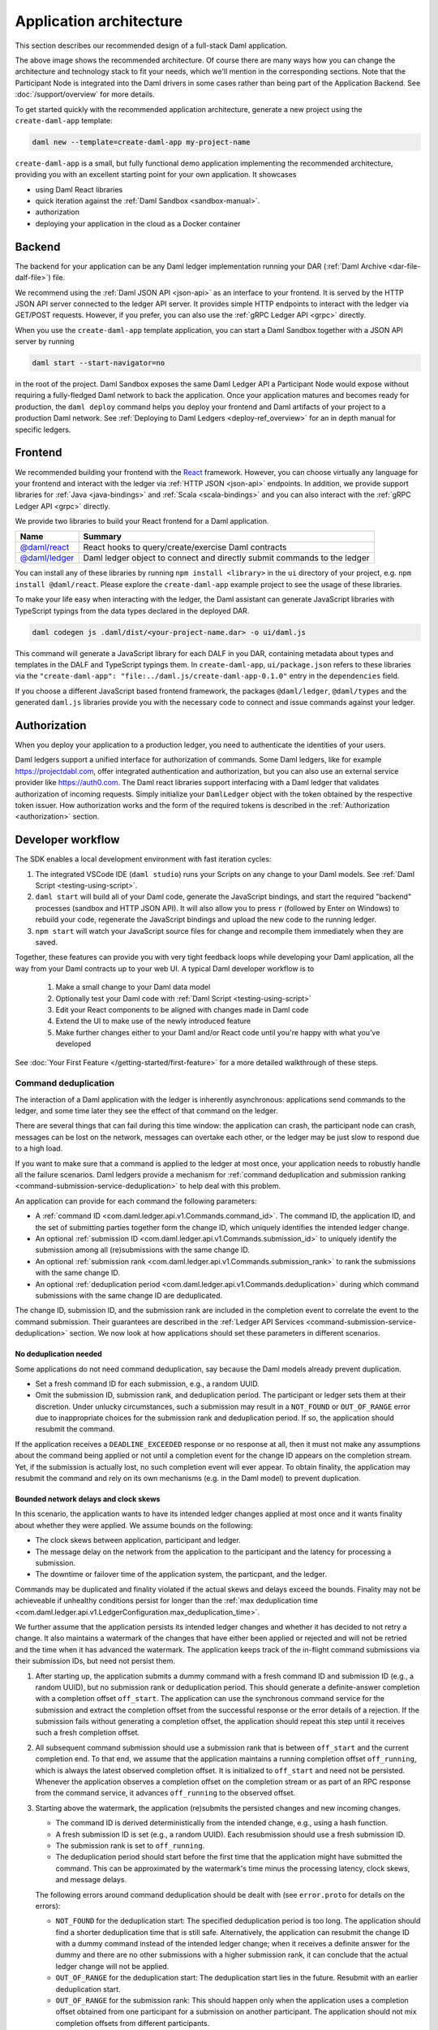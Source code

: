 .. Copyright (c) 2021 Digital Asset (Switzerland) GmbH and/or its affiliates. All rights reserved.
.. SPDX-License-Identifier: Apache-2.0

.. _recommended-architecture:

Application architecture
########################

This section describes our recommended design of a full-stack Daml application.

.. image:: ./recommended_architecture.svg

The above image shows the recommended architecture. Of course there are many ways how you can change
the architecture and technology stack to fit your needs, which we'll mention in the corresponding
sections. Note that the Participant Node is integrated into the Daml drivers in some cases rather
than being part of the Application Backend. See :doc:`/support/overview` for more details.

To get started quickly with the recommended application architecture, generate a new project using the ``create-daml-app`` template:

.. code-block:: bash

  daml new --template=create-daml-app my-project-name

``create-daml-app`` is a small, but fully functional demo application implementing the recommended
architecture, providing you with an excellent starting point for your own application. It showcases

- using Daml React libraries
- quick iteration against the :ref:`Daml Sandbox <sandbox-manual>`.
- authorization
- deploying your application in the cloud as a Docker container

Backend
~~~~~~~
The backend for your application can be any Daml ledger implementation running your DAR
(:ref:`Daml Archive <dar-file-dalf-file>`) file.

We recommend using the :ref:`Daml JSON API <json-api>` as an interface to your frontend. It is
served by the HTTP JSON API server connected to the ledger API server. It provides simple HTTP
endpoints to interact with the ledger via GET/POST requests. However, if you prefer, you can also
use the :ref:`gRPC Ledger API <grpc>` directly.

When you use the ``create-daml-app`` template application, you can start a Daml Sandbox together
with a JSON API server by running

.. code-block:: bash

  daml start --start-navigator=no

in the root of the project. Daml Sandbox exposes the same Daml Ledger API a Participant Node would
expose without requiring a fully-fledged Daml network to back the application. Once your
application matures and becomes ready for production, the ``daml deploy`` command helps you deploy
your frontend and Daml artifacts of your project to a production Daml network. See
:ref:`Deploying to Daml Ledgers <deploy-ref_overview>` for an in depth manual for specific ledgers.

Frontend
~~~~~~~~

We recommended building your frontend with the `React <https://reactjs.org>`_ framework. However,
you can choose virtually any language for your frontend and interact with the ledger via
:ref:`HTTP JSON <json-api>` endpoints. In addition, we provide support libraries for
:ref:`Java <java-bindings>` and :ref:`Scala <scala-bindings>` and you can also interact with the
:ref:`gRPC Ledger API <grpc>` directly.


We provide two libraries to build your React frontend for a Daml application.

+--------------------------------------------------------------+--------------------------------------------------------------------------+
| Name                                                         | Summary                                                                  |
+==============================================================+==========================================================================+
| `@daml/react <https://www.npmjs.com/package/@daml/react>`_   | React hooks to query/create/exercise Daml contracts                      |
+--------------------------------------------------------------+--------------------------------------------------------------------------+
| `@daml/ledger <https://www.npmjs.com/package/@daml/ledger>`_ | Daml ledger object to connect and directly submit commands to the ledger |
+--------------------------------------------------------------+--------------------------------------------------------------------------+

You can install any of these libraries by running ``npm install <library>`` in the ``ui`` directory of
your project, e.g. ``npm install @daml/react``. Please explore the ``create-daml-app`` example project
to see the usage of these libraries.

To make your life easy when interacting with the ledger, the Daml assistant can generate JavaScript
libraries with TypeScript typings from the data types declared in the deployed DAR.

.. code-block:: bash

  daml codegen js .daml/dist/<your-project-name.dar> -o ui/daml.js

This command will generate a JavaScript library for each DALF in you DAR, containing metadata about
types and templates in the DALF and TypeScript typings them. In ``create-daml-app``, ``ui/package.json`` refers to these
libraries via the ``"create-daml-app": "file:../daml.js/create-daml-app-0.1.0"`` entry in the
``dependencies`` field.

If you choose a different JavaScript based frontend framework, the packages ``@daml/ledger``,
``@daml/types`` and the generated ``daml.js`` libraries provide you with the necessary code to
connect and issue commands against your ledger.

Authorization
~~~~~~~~~~~~~

When you deploy your application to a production ledger, you need to authenticate the identities of
your users.

Daml ledgers support a unified interface for authorization of commands. Some Daml ledgers, like for
example https://projectdabl.com, offer integrated authentication and authorization, but you can also
use an external service provider like https://auth0.com. The Daml react libraries support interfacing
with a Daml ledger that validates authorization of incoming requests. Simply initialize your
``DamlLedger`` object with the token obtained by the respective token issuer. How authorization works and the
form of the required tokens is described in the :ref:`Authorization <authorization>` section.

Developer workflow
~~~~~~~~~~~~~~~~~~

The SDK enables a local development environment with fast iteration cycles:

1. The integrated VSCode IDE (``daml studio``) runs your Scripts on any change to your Daml models. See :ref:`Daml Script <testing-using-script>`.
#. ``daml start`` will build all of your Daml code, generate the JavaScript bindings, and start the required "backend" processes (sandbox and HTTP JSON API). It will also allow you to press ``r`` (followed by Enter on Windows) to rebuild your code, regenerate the JavaScript bindings and upload the new code to the running ledger.
#. ``npm start`` will watch your JavaScript source files for change and recompile them immediately when they are saved.

Together, these features can provide you with very tight feedback loops while developing your Daml application, all the way from your Daml contracts up to your web UI. A typical Daml developer workflow is to

  1. Make a small change to your Daml data model
  #. Optionally test your Daml code with :ref:`Daml Script <testing-using-script>`
  #. Edit your React components to be aligned with changes made in Daml code
  #. Extend the UI to make use of the newly introduced feature
  #. Make further changes either to your Daml and/or React code until you're happy with what you've developed

.. image:: ./developer_workflow.svg

See :doc:`Your First Feature </getting-started/first-feature>` for a more detailed walkthrough of these steps.

.. _command-deduplication:

Command deduplication
*********************

The interaction of a Daml application with the ledger is inherently asynchronous: applications send commands to the ledger, and some time later they see the effect of that command on the ledger.

There are several things that can fail during this time window: the application can crash, the participant node can crash, messages can be lost on the network, messages can overtake each other, or the ledger may be just slow to respond due to a high load.

If you want to make sure that a command is applied to the ledger at most once, your application needs to robustly handle all the failure scenarios.
Daml ledgers provide a mechanism for :ref:`command deduplication and submission ranking <command-submission-service-deduplication>` to help deal with this problem.

An application can provide for each command the following parameters:

- A :ref:`command ID <com.daml.ledger.api.v1.Commands.command_id>`.
  The command ID, the application ID, and the set of submitting parties together form the change ID,
  which uniquely identifies the intended ledger change.
- An optional :ref:`submission ID <com.daml.ledger.api.v1.Commands.submission_id>` to uniquely identify the submission among all (re)submissions with the same change ID.
- An optional :ref:`submission rank <com.daml.ledger.api.v1.Commands.submission_rank>` to rank the submissions with the same change ID.
- An optional :ref:`deduplication period <com.daml.ledger.api.v1.Commands.deduplication>` during which command submissions with the same change ID are deduplicated.

The change ID, submission ID, and the submission rank are included in the completion event to correlate the event to the command submission.
Their guarantees are described in the :ref:`Ledger API Services <command-submission-service-deduplication>` section.
We now look at how applications should set these parameters in different scenarios.


No deduplication needed
=======================

Some applications do not need command deduplication, say because the Daml models already prevent duplication.

* Set a fresh command ID for each submission, e.g., a random UUID.
* Omit the submission ID, submission rank, and deduplication period.
  The participant or ledger sets them at their discretion.
  Under unlucky circumstances, such a submission may result in a ``NOT_FOUND`` or ``OUT_OF_RANGE`` error due to inappropriate choices for the submission rank and deduplication period.
  If so, the application should resubmit the command.

If the application receives a ``DEADLINE_EXCEEDED`` response or no response at all, then it must not make any assumptions about the command being applied or not until a completion event for the change ID appears on the completion stream.
Yet, if the submission is actually lost, no such completion event will ever appear.
To obtain finality, the application may resubmit the command and rely on its own mechanisms (e.g. in the Daml model) to prevent duplication.


Bounded network delays and clock skews
======================================

In this scenario, the application wants to have its intended ledger changes applied at most once and it wants finality about whether they were applied.
We assume bounds on the following:

* The clock skews between application, participant and ledger.
  
* The message delay on the network from the application to the participant and the latency for processing a submission.

* The downtime or failover time of the application system, the particpant, and the ledger.

Commands may be duplicated and finality violated if the actual skews and delays exceed the bounds.
Finality may not be achieveable if unhealthy conditions persist for longer than the :ref:`max deduplication time <com.daml.ledger.api.v1.LedgerConfiguration.max_deduplication_time>`.

We further assume that the application persists its intended ledger changes and whether it has decided to not retry a change.
It also maintains a watermark of the changes that have either been applied or rejected and will not be retried and the time when it has advanced the watermark.
The application keeps track of the in-flight command submissions via their submission IDs, but need not persist them.

#. After starting up, the application submits a dummy command with a fresh command ID and submission ID (e.g., a random UUID), but no submission rank or deduplication period.
   This should generate a definite-answer completion with a completion offset ``off_start``.
   The application can use the synchronous command service for the submission and extract the completion offset from the successful response or the error details of a rejection.   
   If the submission fails without generating a completion offset, the application should repeat this step until it receives such a fresh completion offset.

#. All subsequent command submission should use a submission rank that is between ``off_start`` and the current completion end.
   To that end, we assume that the application maintains a running completion offset ``off_running``, which is always the latest observed completion offset.
   It is initialized to ``off_start`` and need not be persisted.
   Whenever the application observes a completion offset on the completion stream or as part of an RPC response from the command service,
   it advances ``off_running`` to the observed offset.

#. Starting above the watermark, the application (re)submits the persisted changes and new incoming changes.
   
   - The command ID is derived deterministically from the intended change, e.g., using a hash function.
   - A fresh submission ID is set (e.g., a random UUID).
     Each resubmission should use a fresh submission ID.
   - The submission rank is set to ``off_running``.
   - The deduplication period should start before the first time that the application might have submitted the command.
     This can be approximated by the watermark's time minus the processing latency, clock skews, and message delays.
   
   The following errors around command deduplication should be dealt with (see ``error.proto`` for details on the errors):

   - ``NOT_FOUND`` for the deduplication start:
     The specified deduplication period is too long.
     The application should find a shorter deduplication time that is still safe.
     Alternatively, the application can resubmit the change ID with a dummy command instead of the intended ledger change;
     when it receives a definite answer for the dummy and there are no other submissions with a higher submission rank,
     it can conclude that the actual ledger change will not be applied.

   - ``OUT_OF_RANGE`` for the deduplication start:
     The deduplication start lies in the future.
     Resubmit with an earlier deduplication start.

   - ``OUT_OF_RANGE`` for the submission rank:
     This should happen only when the application uses a completion offset obtained from one participant for a submission on another participant.
     The application should not mix completion offsets from different participants.

   - ``ALREADY_EXISTS`` with reason ``DEDUPLICATION``:
     The error details contain the offset and submission id of the earlier completion.
     There is no need to retry as the reaction to the earlier submission should have dealt with the intended ledger change.

   - ``ABORTED`` with reason ``ALREADY_IN_FLIGHT``:
     There is already another submission with the same change ID in flight, whose submission ID can be found in the error details.
     If no completion event appears for the other submission in a while, the application should retry the current submission,
     as the in-flight submission might have led to a rejection RPC response that got lost.

   - ``FAILED_PRECONDITION`` with reason ``RANK_TOO_LOW``:
     There is another command submission for the same change ID with a higher submission rank, whose submission ID and rank can be found in the error details.
     Resubmit with a fresh submission ID and a higher submission rank.
   
   When the submission results in a rejected completion that is not marked as a definite answer,
   the application should analyse the cause of the error. To obtain finality, it should adjust the command submission if necessary and resubmit
   until it receives a definite answer.

   When the application receives a definite-answer rejection, and there are no in-flight submissions with a higher submission rank for the change ID,
   it can decide whether it wants to resubmit the change. If not, the application can conclude that the change will not be applied to the ledger and
   check whether the watermark can be increased.

   When the application receives an accepting completion, it should check whether the watermark can be increased.


The asynchronous case
=====================

This scenario differs from the previous one in that no bound on message delays, processing latencies, and clock skews need to be known.
So the choice of the deduplication start changes; the rest stays the same.

We assume that the application has a local clock.
When it observes a completion offset for the first time, it persistently associates the offset with the clock's time.
So observation times increase with the offsets.
The application also persists with every intended ledger changes when it has persisted them.
Then, the deduplication offset is chosen such that the time associated with the offset is before the time associated with the intended ledger change.


.. _failing-over-between-ledger-api-endpoints:

Failing over between Ledger API endpoints
*****************************************

Some Daml Ledgers support exposing multiple eventually consistent Ledger API
endpoints where command deduplication works across these Ledger API endpoints.
For example, these endpoints might be hosted by separate Ledger API servers
that replicate the same data and host the same parties. Contact your ledger
operator to find out whether this applies to your ledger.

Below we describe how you can build your application such that it can switch
between such eventually consistent Ledger API endpoints to tolerate server
failures. You can do this using the following two steps.

First, your application must keep track of the last ledger offset received
from the :ref:`transaction service <transaction-service>` or the
:ref:`command completion service <command-completion-service>`.  When switching to a new
Ledger API endpoint, it must resume consumption of the transaction (tree)
and/or the command completion streams starting from this last received
offset.

Second, your application must retry on ``OUT_OF_RANGE`` errors (see
`gRPC status codes <https://grpc.github.io/grpc/core/md_doc_statuscodes.html>`_)
received from a stream subscription -- using an appropriate backoff strategy
to avoid overloading the server. Such errors can be raised because of eventual
consistency. The Ledger API endpoint that the application is newly subscribing
to might be behind the endpoint that it subscribed to before the switch, and
needs time to catch up. Thanks to eventual consistency this is guaranteed to
happen at some point in the future.

Once the application successfully subscribes to its required streams on the
new endpoint, it will resume normal operation.


.. _dealing-with-time:

Dealing with time
*****************

The Daml language contains a function :ref:`getTime <daml-ref-gettime>` which returns a rough estimate of “current time” called *Ledger Time*. The notion of time comes with a lot of problems in a distributed setting: different participants might run different clocks, there may be latencies due to calculation and network, clocks may drift against each other over time, etc.

In order to provide a useful notion of time in Daml without incurring severe performance or liveness penalties, Daml has two notions of time: *Ledger Time* and *Record Time*:

- As part of command interpretation, each transaction is automatically assigned a *Ledger Time* by the participant server.
- All calls to ``getTime`` within a transaction return the *Ledger Time* assigned to that transaction.
- *Ledger Time* is chosen (and validated) to respect Causal Monotonicity: The Create action on a contract *c* always precedes all other actions on *c* in Ledger Time.
- As part of the commit/synchronization protocol of the underlying infrastructure, every transaction is assigned a *Record Time*, which can be thought of as the infrastructures "system time". It's the best available notion of "real time", but the only guarantees on it are the guarantees the underlying infrastructure can give. It is also not known at interpretation time.
- *Ledger Time* is kept close to "real time" by bounding it against *Record Time*. Transactions where *Ledger* and *Record Time* are too far apart are rejected.

Some commands might take a long time to process, and by the time the resulting transaction is about to be committed to the ledger, it might violate the condition that *Ledger Time* should  be reasonably close to *Record Time* (even when considering the ledger's tolerance interval). To avoid such problems, applications can set the optional parameters :ref:`min_ledger_time_abs <com.daml.ledger.api.v1.Commands.min_ledger_time_abs>` or :ref:`min_ledger_time_rel <com.daml.ledger.api.v1.Commands.min_ledger_time_rel>` that specify (in absolute or relative terms) the minimal *Ledger Time* for the transaction. The ledger will then process the command, but wait with committing the resulting transaction until *Ledger Time* fits within the ledger's tolerance interval.

How is this used in practice?

- Be aware that ``getTime`` is only reasonably close to real time, and not completely monotonic. Avoid Daml workflows that rely on very accurate time measurements or high frequency time changes.
- Set ``min_ledger_time_abs`` or ``min_ledger_time_rel`` if the duration of command interpretation and transmission is likely to take a long time relative to the tolerance interval set by the ledger.
- In some corner cases, the participant node may be unable to determine a suitable Ledger Time by itself. If you get an error that no Ledger Time could be found, check whether you have contention on any contract referenced by your command or whether the referenced contracts are sensitive to small changes of ``getTime``.

For more details, see :ref:`Background concepts - time <time>`.

